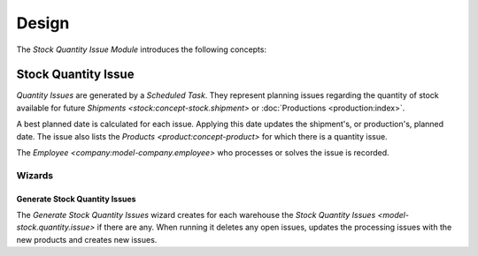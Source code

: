 ******
Design
******

The *Stock Quantity Issue Module* introduces the following concepts:

.. _model-stock.quantity.issue:

Stock Quantity Issue
====================

*Quantity Issues* are generated by a *Scheduled Task*.
They represent planning issues regarding the quantity of stock available for
future `Shipments <stock:concept-stock.shipment>` or :doc:`Productions
<production:index>`.

A best planned date is calculated for each issue.
Applying this date updates the shipment's, or production's, planned date.
The issue also lists the `Products <product:concept-product>` for which there
is a quantity issue.

The `Employee <company:model-company.employee>` who processes or solves the
issue is recorded.

.. seealso::

   Quantity Issues can be found by opening the main menu item:

      |Inventory & Stock --> Quantity Issues|__

      .. |Inventory & Stock --> Quantity Issues| replace:: :menuselection:`Inventory & Stock --> Quantity Issues`
      __ https://demo.tryton.org/model/stock.quantity.issue

Wizards
-------

.. _wizard-stock.quantity.issue.generate:

Generate Stock Quantity Issues
^^^^^^^^^^^^^^^^^^^^^^^^^^^^^^

The *Generate Stock Quantity Issues* wizard creates for each warehouse the
`Stock Quantity Issues <model-stock.quantity.issue>` if there are any.
When running it deletes any open issues, updates the processing issues with the
new products and creates new issues.

.. seealso::

   The wizard can be launched by opening:

      :menuselection:`Inventory & Stock --> Quantity Issues --> Generate Stock Quantity Issues`
